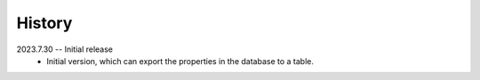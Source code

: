 =======
History
=======

2023.7.30 -- Initial release
    * Initial version, which can export the properties in the database to a table.

